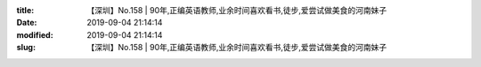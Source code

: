
:title: 【深圳】No.158 | 90年,正编英语教师,业余时间喜欢看书,徒步,爱尝试做美食的河南妹子
:date: 2019-09-04 21:14:14
:modified: 2019-09-04 21:14:14
:slug: 【深圳】No.158 | 90年,正编英语教师,业余时间喜欢看书,徒步,爱尝试做美食的河南妹子


.. raw:: html
    :file: html/【深圳】No.158 | 90年,正编英语教师,业余时间喜欢看书,徒步,爱尝试做美食的河南妹子.html
